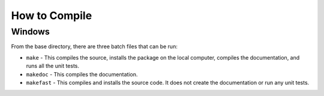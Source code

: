 .. _how-to-compile:

How to Compile
==============

Windows
^^^^^^^

From the base directory, there are three batch files that can be run:

* ``make`` - This compiles the source, installs the package on the local
  computer, compiles the documentation, and runs all the unit tests.
* ``makedoc`` - This compiles the documentation.
* ``makefast`` - This compiles and installs the source code. It does not
  create the documentation or run any unit tests.
